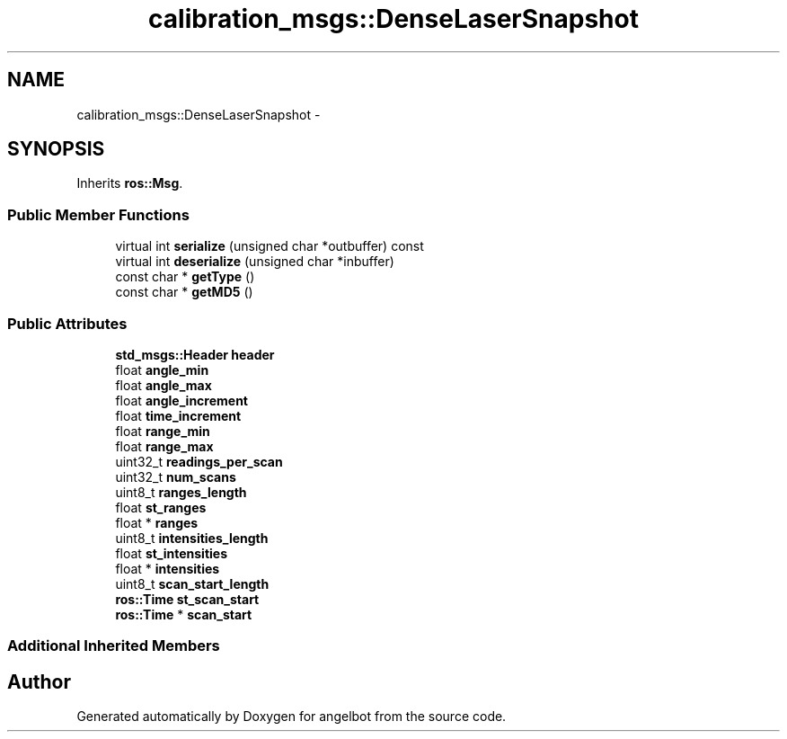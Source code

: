 .TH "calibration_msgs::DenseLaserSnapshot" 3 "Sat Jul 9 2016" "angelbot" \" -*- nroff -*-
.ad l
.nh
.SH NAME
calibration_msgs::DenseLaserSnapshot \- 
.SH SYNOPSIS
.br
.PP
.PP
Inherits \fBros::Msg\fP\&.
.SS "Public Member Functions"

.in +1c
.ti -1c
.RI "virtual int \fBserialize\fP (unsigned char *outbuffer) const "
.br
.ti -1c
.RI "virtual int \fBdeserialize\fP (unsigned char *inbuffer)"
.br
.ti -1c
.RI "const char * \fBgetType\fP ()"
.br
.ti -1c
.RI "const char * \fBgetMD5\fP ()"
.br
.in -1c
.SS "Public Attributes"

.in +1c
.ti -1c
.RI "\fBstd_msgs::Header\fP \fBheader\fP"
.br
.ti -1c
.RI "float \fBangle_min\fP"
.br
.ti -1c
.RI "float \fBangle_max\fP"
.br
.ti -1c
.RI "float \fBangle_increment\fP"
.br
.ti -1c
.RI "float \fBtime_increment\fP"
.br
.ti -1c
.RI "float \fBrange_min\fP"
.br
.ti -1c
.RI "float \fBrange_max\fP"
.br
.ti -1c
.RI "uint32_t \fBreadings_per_scan\fP"
.br
.ti -1c
.RI "uint32_t \fBnum_scans\fP"
.br
.ti -1c
.RI "uint8_t \fBranges_length\fP"
.br
.ti -1c
.RI "float \fBst_ranges\fP"
.br
.ti -1c
.RI "float * \fBranges\fP"
.br
.ti -1c
.RI "uint8_t \fBintensities_length\fP"
.br
.ti -1c
.RI "float \fBst_intensities\fP"
.br
.ti -1c
.RI "float * \fBintensities\fP"
.br
.ti -1c
.RI "uint8_t \fBscan_start_length\fP"
.br
.ti -1c
.RI "\fBros::Time\fP \fBst_scan_start\fP"
.br
.ti -1c
.RI "\fBros::Time\fP * \fBscan_start\fP"
.br
.in -1c
.SS "Additional Inherited Members"


.SH "Author"
.PP 
Generated automatically by Doxygen for angelbot from the source code\&.

